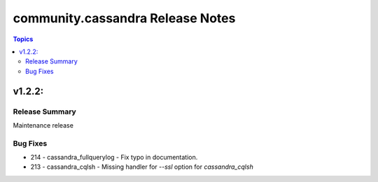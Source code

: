 ===============================
community.cassandra Release Notes
===============================

.. contents:: Topics


v1.2.2:
=======

Release Summary
---------------

Maintenance release

Bug Fixes
---------

- 214 - cassandra_fullquerylog - Fix typo in documentation.
- 213 - cassandra_cqlsh - Missing handler for `--ssl` option for `cassandra_cqlsh`
   